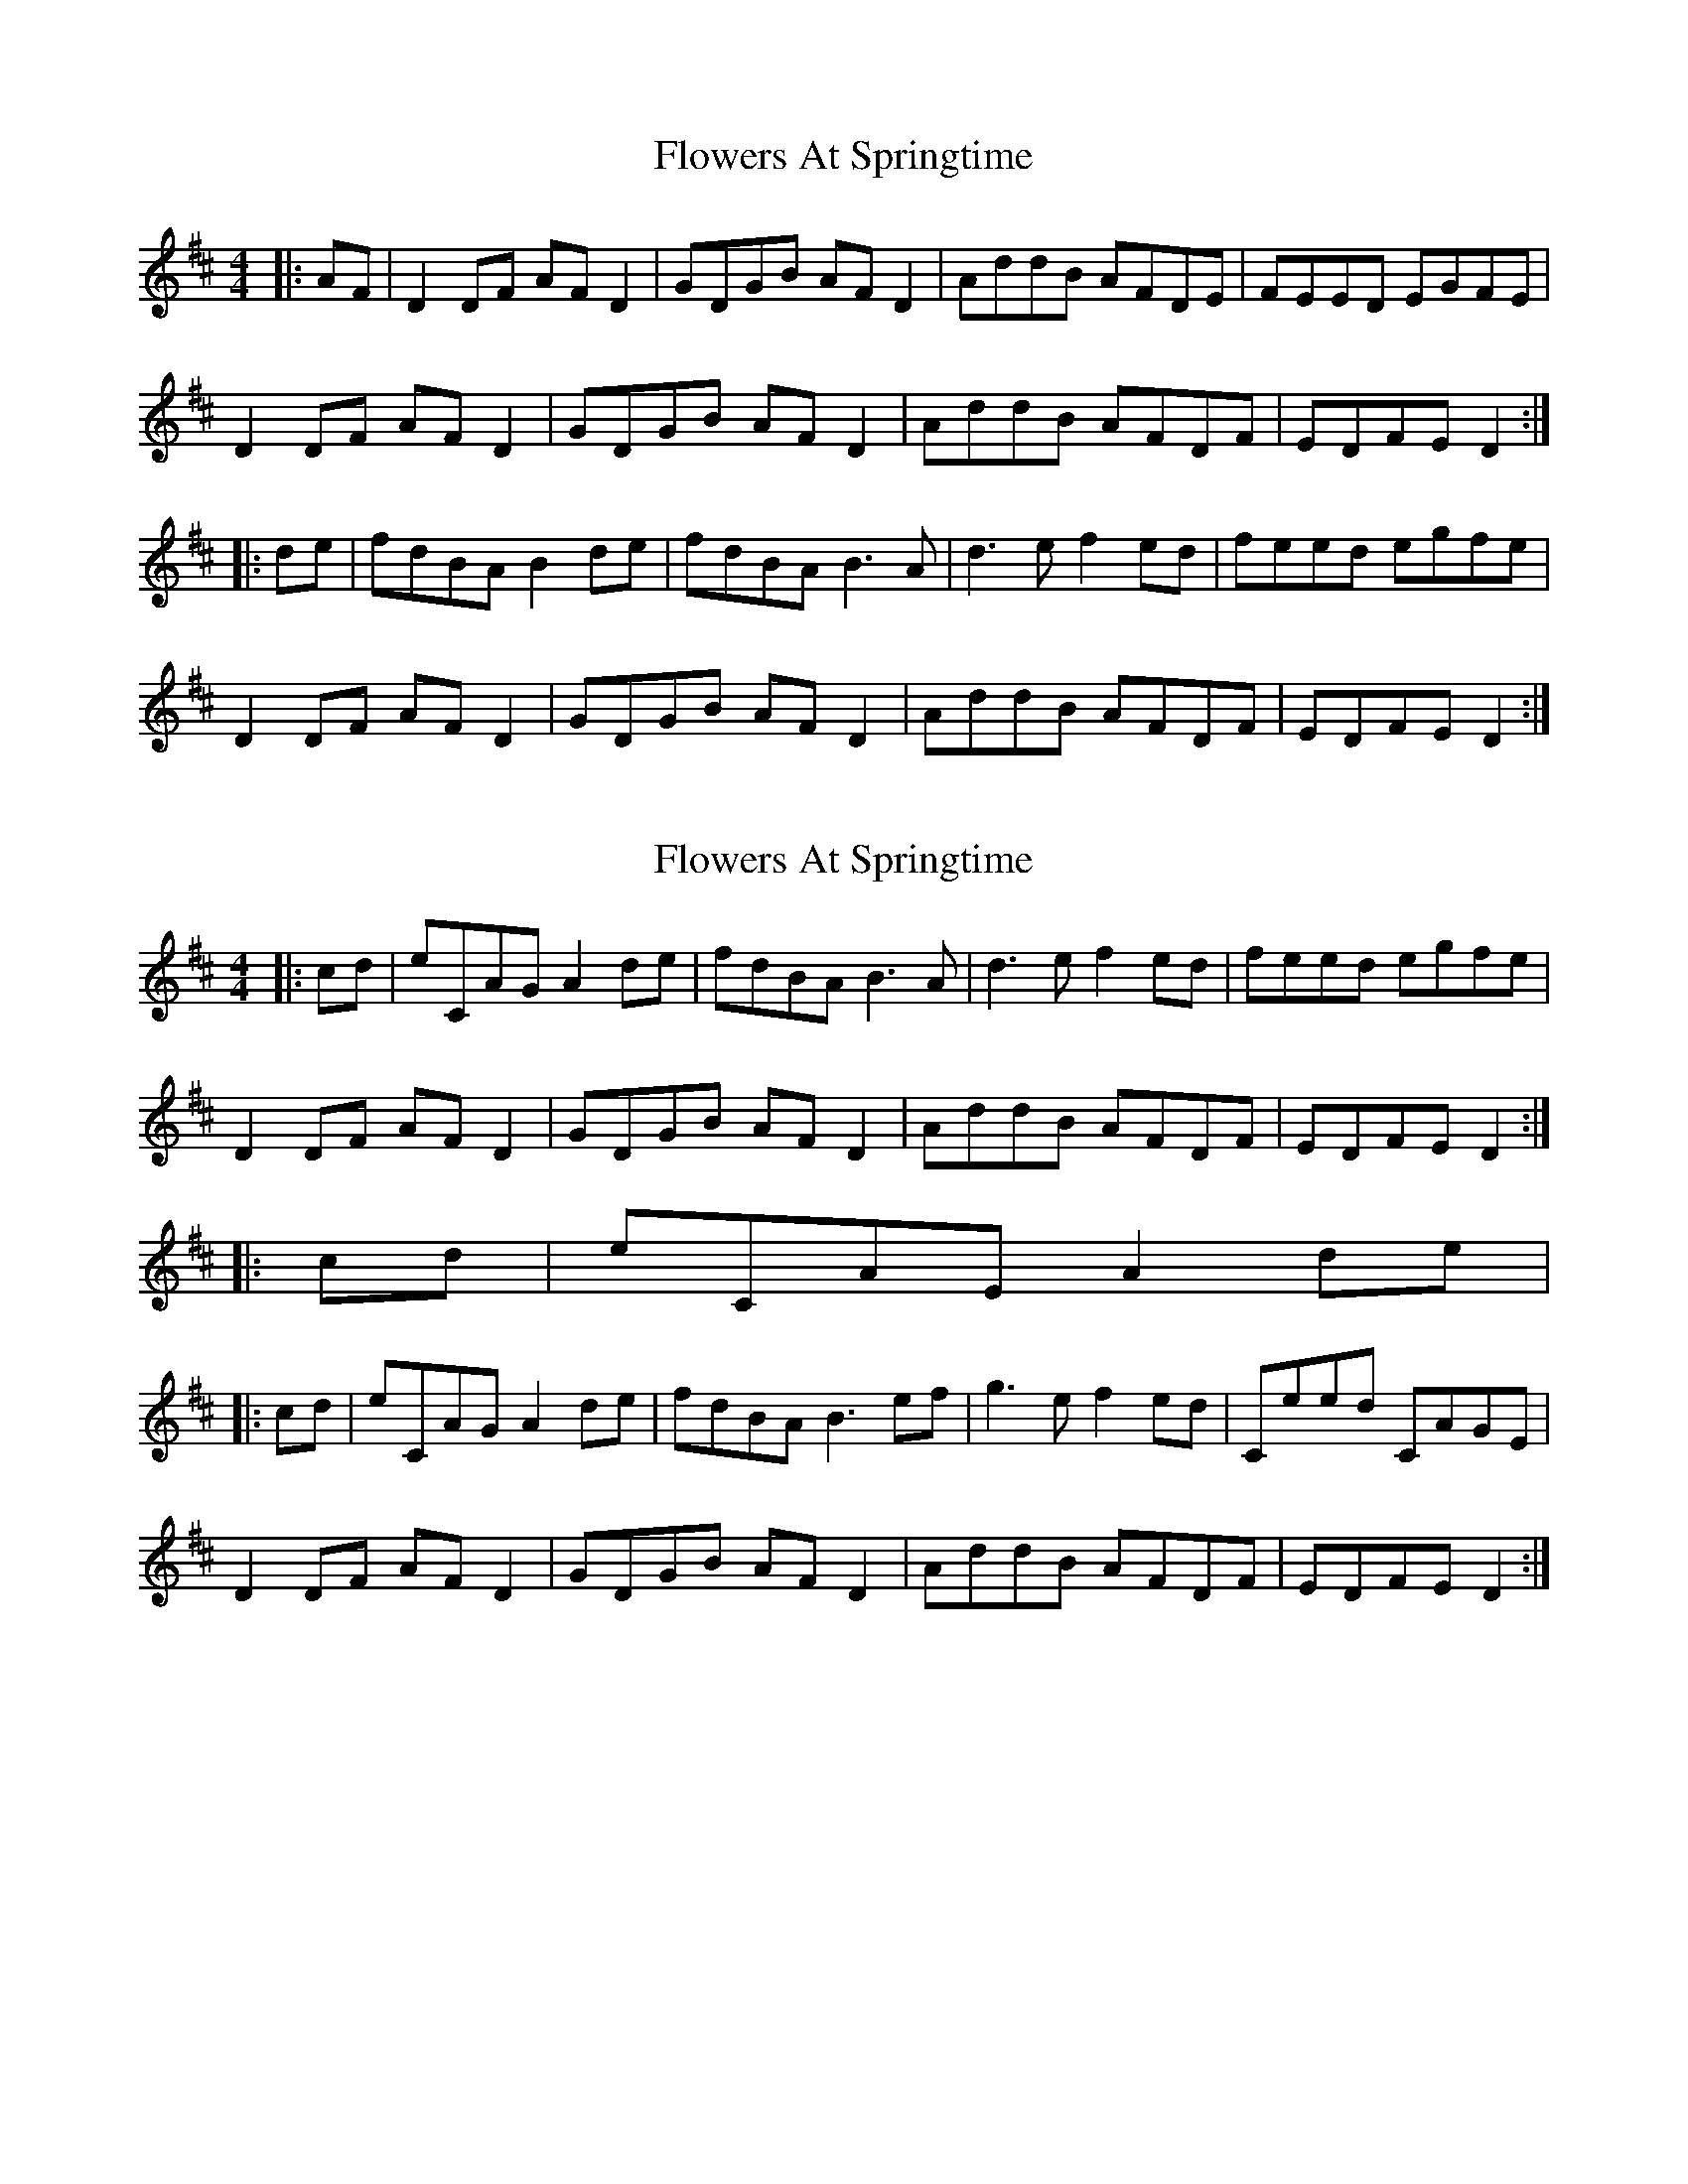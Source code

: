 X: 1
T: Flowers At Springtime
Z: JACKB
S: https://thesession.org/tunes/7646#setting7646
R: hornpipe
M: 4/4
L: 1/8
K: Dmaj
|:AF | D2 DF AF D2 | GDGB AF D2 | AddB AFDE | FEED EGFE |
D2 DF AF D2 | GDGB AF D2 | AddB AFDF | EDFE D2 :|
|:de |fdBA B2 de | fdBA B3A | d3e f2 ed | feed egfe |
D2 DF AF D2 | GDGB AF D2 | AddB AFDF | EDFE D2 :|
X: 2
T: Flowers At Springtime
Z: Sean B.
S: https://thesession.org/tunes/7646#setting19053
R: hornpipe
M: 4/4
L: 1/8
K: Dmaj
|:cd |eCAG A2 de | fdBA B3A | d3e f2 ed | feed egfe |D2 DF AF D2 | GDGB AF D2 | AddB AFDF | EDFE D2 :||:cd |eCAE A2 de ||:cd |eCAG A2 de | fdBA B3 ef | g3e f2 ed | Ceed CAGE |D2 DF AF D2 | GDGB AF D2 | AddB AFDF | EDFE D2 :|
